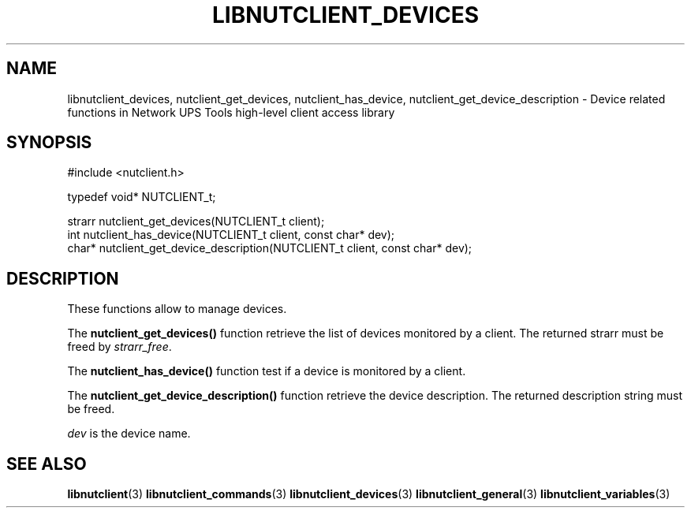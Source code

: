 '\" t
.\"     Title: libnutclient_devices
.\"    Author: [FIXME: author] [see http://docbook.sf.net/el/author]
.\" Generator: DocBook XSL Stylesheets v1.76.1 <http://docbook.sf.net/>
.\"      Date: 02/15/2014
.\"    Manual: NUT Manual
.\"    Source: Network UPS Tools 2.7.1.5
.\"  Language: English
.\"
.TH "LIBNUTCLIENT_DEVICES" "3" "02/15/2014" "Network UPS Tools 2\&.7\&.1\&." "NUT Manual"
.\" -----------------------------------------------------------------
.\" * Define some portability stuff
.\" -----------------------------------------------------------------
.\" ~~~~~~~~~~~~~~~~~~~~~~~~~~~~~~~~~~~~~~~~~~~~~~~~~~~~~~~~~~~~~~~~~
.\" http://bugs.debian.org/507673
.\" http://lists.gnu.org/archive/html/groff/2009-02/msg00013.html
.\" ~~~~~~~~~~~~~~~~~~~~~~~~~~~~~~~~~~~~~~~~~~~~~~~~~~~~~~~~~~~~~~~~~
.ie \n(.g .ds Aq \(aq
.el       .ds Aq '
.\" -----------------------------------------------------------------
.\" * set default formatting
.\" -----------------------------------------------------------------
.\" disable hyphenation
.nh
.\" disable justification (adjust text to left margin only)
.ad l
.\" -----------------------------------------------------------------
.\" * MAIN CONTENT STARTS HERE *
.\" -----------------------------------------------------------------
.SH "NAME"
libnutclient_devices, nutclient_get_devices, nutclient_has_device, nutclient_get_device_description \- Device related functions in Network UPS Tools high\-level client access library
.SH "SYNOPSIS"
.sp
.nf
#include <nutclient\&.h>
.fi
.sp
.nf
typedef void* NUTCLIENT_t;
.fi
.sp
.nf
strarr nutclient_get_devices(NUTCLIENT_t client);
int nutclient_has_device(NUTCLIENT_t client, const char* dev);
char* nutclient_get_device_description(NUTCLIENT_t client, const char* dev);
.fi
.SH "DESCRIPTION"
.sp
These functions allow to manage devices\&.
.sp
The \fBnutclient_get_devices()\fR function retrieve the list of devices monitored by a client\&. The returned strarr must be freed by \fIstrarr_free\fR\&.
.sp
The \fBnutclient_has_device()\fR function test if a device is monitored by a client\&.
.sp
The \fBnutclient_get_device_description()\fR function retrieve the device description\&. The returned description string must be freed\&.
.sp
\fIdev\fR is the device name\&.
.SH "SEE ALSO"
.sp
\fBlibnutclient\fR(3) \fBlibnutclient_commands\fR(3) \fBlibnutclient_devices\fR(3) \fBlibnutclient_general\fR(3) \fBlibnutclient_variables\fR(3)
